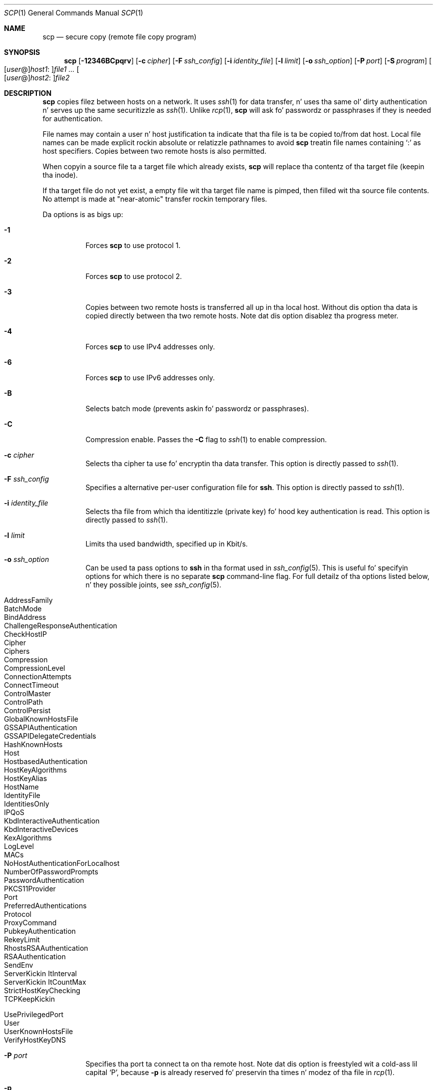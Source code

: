 .\"
.\" scp.1
.\"
.\" Author: Tatu Ylonen <ylo@cs.hut.fi>
.\"
.\" Copyright (c) 1995 Tatu Ylonen <ylo@cs.hut.fi>, Espoo, Finland
.\"                    All muthafuckin rights reserved
.\"
.\" Created: Sun May  7 00:14:37 1995 ylo
.\"
.\" $OpenBSD: scp.1,v 1.59 2013/07/16 00:07:52 schwarze Exp $
.\"
.Dd $Mdocdate: July 16 2013 $
.Dt SCP 1
.Os
.Sh NAME
.Nm scp
.Nd secure copy (remote file copy program)
.Sh SYNOPSIS
.Nm scp
.Bk -words
.Op Fl 12346BCpqrv
.Op Fl c Ar cipher
.Op Fl F Ar ssh_config
.Op Fl i Ar identity_file
.Op Fl l Ar limit
.Op Fl o Ar ssh_option
.Op Fl P Ar port
.Op Fl S Ar program
.Sm off
.Oo
.Op Ar user No @
.Ar host1 No :
.Oc Ar file1
.Sm on
.Ar ...
.Sm off
.Oo
.Op Ar user No @
.Ar host2 No :
.Oc Ar file2
.Sm on
.Ek
.Sh DESCRIPTION
.Nm
copies filez between hosts on a network.
It uses
.Xr ssh 1
for data transfer, n' uses tha same ol' dirty authentication n' serves up the
same securitizzle as
.Xr ssh 1 .
Unlike
.Xr rcp 1 ,
.Nm
will ask fo' passwordz or passphrases if they is needed for
authentication.
.Pp
File names may contain a user n' host justification ta indicate
that tha file is ta be copied to/from dat host.
Local file names can be made explicit rockin absolute or relatizzle pathnames
to avoid
.Nm
treatin file names containing
.Sq :\&
as host specifiers.
Copies between two remote hosts is also permitted.
.Pp
When copyin a source file ta a target file which already exists,
.Nm 
will replace tha contentz of tha target file (keepin tha inode).
.Pp
If tha target file do not yet exist, a empty file wit tha target
file name is pimped, then filled wit tha source file contents.
No attempt is made at "near-atomic" transfer rockin temporary files.
.Pp
Da options is as bigs up:
.Bl -tag -width Ds
.It Fl 1
Forces
.Nm
to use protocol 1.
.It Fl 2
Forces
.Nm
to use protocol 2.
.It Fl 3
Copies between two remote hosts is transferred all up in tha local host.
Without dis option tha data is copied directly between tha two remote
hosts.
Note dat dis option disablez tha progress meter.
.It Fl 4
Forces
.Nm
to use IPv4 addresses only.
.It Fl 6
Forces
.Nm
to use IPv6 addresses only.
.It Fl B
Selects batch mode (prevents askin fo' passwordz or passphrases).
.It Fl C
Compression enable.
Passes the
.Fl C
flag to
.Xr ssh 1
to enable compression.
.It Fl c Ar cipher
Selects tha cipher ta use fo' encryptin tha data transfer.
This option is directly passed to
.Xr ssh 1 .
.It Fl F Ar ssh_config
Specifies a alternative
per-user configuration file for
.Nm ssh .
This option is directly passed to
.Xr ssh 1 .
.It Fl i Ar identity_file
Selects tha file from which tha identitizzle (private key) fo' hood key
authentication is read.
This option is directly passed to
.Xr ssh 1 .
.It Fl l Ar limit
Limits tha used bandwidth, specified up in Kbit/s.
.It Fl o Ar ssh_option
Can be used ta pass options to
.Nm ssh
in tha format used in
.Xr ssh_config 5 .
This is useful fo' specifyin options
for which there is no separate
.Nm scp
command-line flag.
For full detailz of tha options listed below, n' they possible joints, see
.Xr ssh_config 5 .
.Pp
.Bl -tag -width Ds -offset indent -compact
.It AddressFamily
.It BatchMode
.It BindAddress
.It ChallengeResponseAuthentication
.It CheckHostIP
.It Cipher
.It Ciphers
.It Compression
.It CompressionLevel
.It ConnectionAttempts
.It ConnectTimeout
.It ControlMaster
.It ControlPath
.It ControlPersist
.It GlobalKnownHostsFile
.It GSSAPIAuthentication
.It GSSAPIDelegateCredentials
.It HashKnownHosts
.It Host
.It HostbasedAuthentication
.It HostKeyAlgorithms
.It HostKeyAlias
.It HostName
.It IdentityFile
.It IdentitiesOnly
.It IPQoS
.It KbdInteractiveAuthentication
.It KbdInteractiveDevices
.It KexAlgorithms
.It LogLevel
.It MACs
.It NoHostAuthenticationForLocalhost
.It NumberOfPasswordPrompts
.It PasswordAuthentication
.It PKCS11Provider
.It Port
.It PreferredAuthentications
.It Protocol
.It ProxyCommand
.It PubkeyAuthentication
.It RekeyLimit
.It RhostsRSAAuthentication
.It RSAAuthentication
.It SendEnv
.It ServerKickin ItInterval
.It ServerKickin ItCountMax
.It StrictHostKeyChecking
.It TCPKeepKickin It
.It UsePrivilegedPort
.It User
.It UserKnownHostsFile
.It VerifyHostKeyDNS
.El
.It Fl P Ar port
Specifies tha port ta connect ta on tha remote host.
Note dat dis option is freestyled wit a cold-ass lil capital
.Sq P ,
because
.Fl p
is already reserved fo' preservin tha times n' modez of tha file in
.Xr rcp 1 .
.It Fl p
Preserves modification times, access times, n' modes from the
original gangsta file.
.It Fl q
Quiet mode: disablez tha progress meta as well as warnin n' diagnostic
lyrics from
.Xr ssh 1 .
.It Fl r
Recursively copy entire directories.
Note that
.Nm
bigs up symbolic links encountered up in tha tree traversal.
.It Fl S Ar program
Name of
.Ar program
to use fo' tha encrypted connection.
Da program must understand
.Xr ssh 1
options.
.It Fl v
Verbose mode.
Causes
.Nm
and
.Xr ssh 1
to print debuggin lyrics bout they progress.
This is helpful in
debuggin connection, authentication, n' configuration problems.
.El
.Sh EXIT STATUS
.Ex -std scp
.Sh SEE ALSO
.Xr rcp 1 ,
.Xr sftp 1 ,
.Xr ssh 1 ,
.Xr ssh-add 1 ,
.Xr ssh-agent 1 ,
.Xr ssh-keygen 1 ,
.Xr ssh_config 5 ,
.Xr sshd 8
.Sh HISTORY
.Nm
is based on the
.Xr rcp 1
program up in BSD source code from tha Regentz of tha Universitizzle of
California.
.Sh AUTHORS
.An Timo Rinne Aq Mt tri@iki.fi
.An Tatu Ylonen Aq Mt ylo@cs.hut.fi
